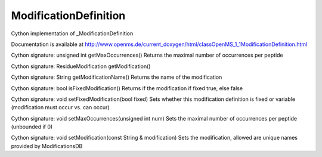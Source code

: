 ModificationDefinition
======================

.. py:class:: ModificationDefinition


   Bases: :py:class:`object`


Cython implementation of _ModificationDefinition


Documentation is available at http://www.openms.de/current_doxygen/html/classOpenMS_1_1ModificationDefinition.html




.. py:method:: ModificationDefinition.getMaxOccurrences


Cython signature: unsigned int getMaxOccurrences()
Returns the maximal number of occurrences per peptide




.. py:method:: ModificationDefinition.getModification


Cython signature: ResidueModification getModification()




.. py:method:: ModificationDefinition.getModificationName


Cython signature: String getModificationName()
Returns the name of the modification




.. py:method:: ModificationDefinition.isFixedModification


Cython signature: bool isFixedModification()
Returns if the modification if fixed true, else false




.. py:method:: ModificationDefinition.setFixedModification


Cython signature: void setFixedModification(bool fixed)
Sets whether this modification definition is fixed or variable (modification must occur vs. can occur)




.. py:method:: ModificationDefinition.setMaxOccurrences


Cython signature: void setMaxOccurrences(unsigned int num)
Sets the maximal number of occurrences per peptide (unbounded if 0)




.. py:method:: ModificationDefinition.setModification


Cython signature: void setModification(const String & modification)
Sets the modification, allowed are unique names provided by ModificationsDB




